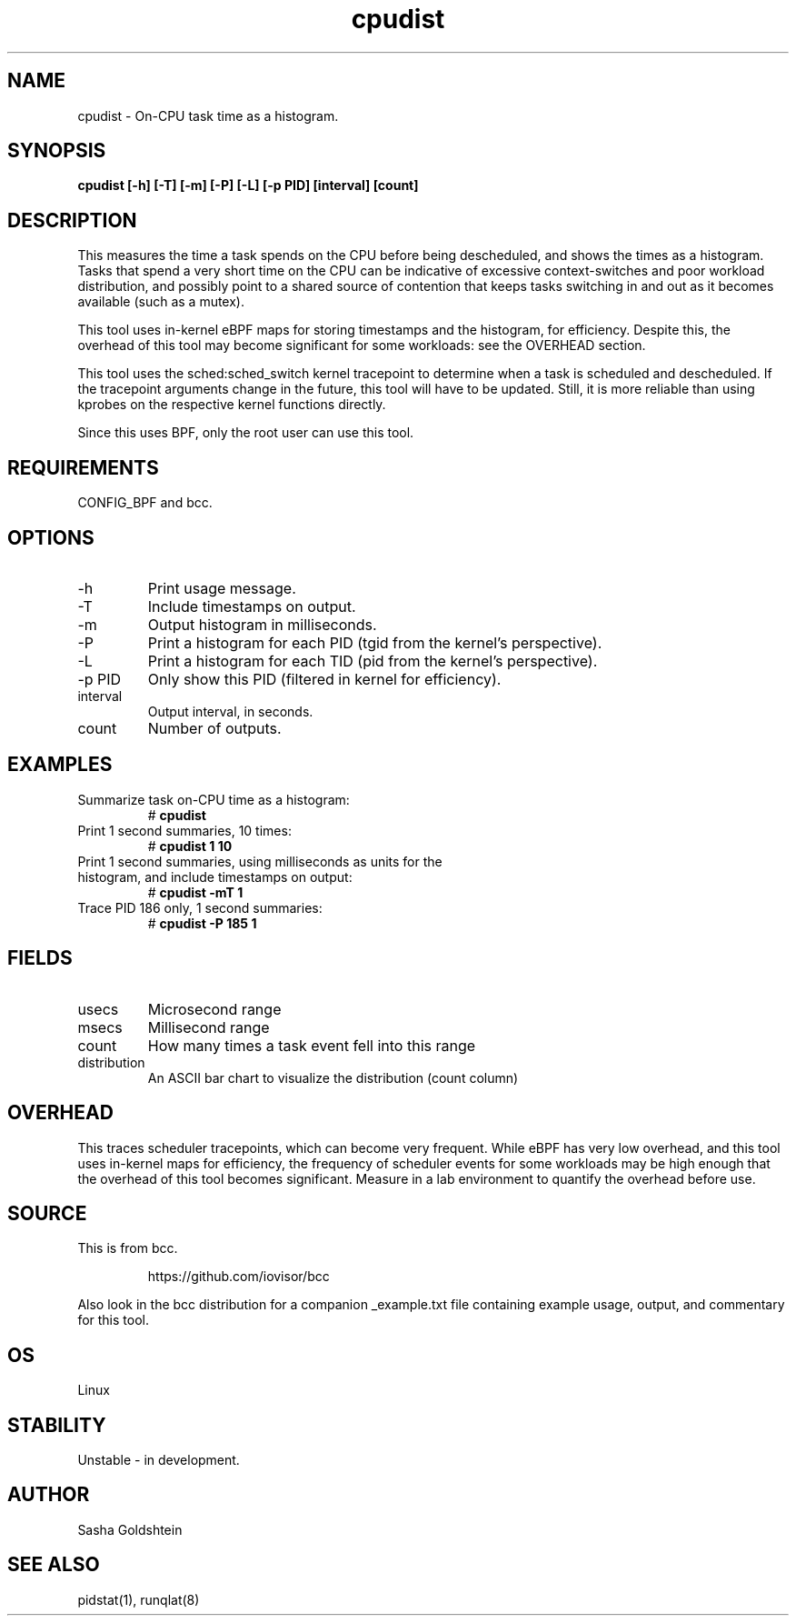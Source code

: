 .TH cpudist 8  "2016-06-28" "USER COMMANDS"
.SH NAME
cpudist \- On-CPU task time as a histogram.
.SH SYNOPSIS
.B cpudist [\-h] [\-T] [\-m] [\-P] [\-L] [\-p PID] [interval] [count]
.SH DESCRIPTION
This measures the time a task spends on the CPU before being descheduled, and
shows the times as a histogram. Tasks that spend a very short time on the CPU
can be indicative of excessive context-switches and poor workload distribution,
and possibly point to a shared source of contention that keeps tasks switching
in and out as it becomes available (such as a mutex).

This tool uses in-kernel eBPF maps for storing timestamps and the histogram,
for efficiency. Despite this, the overhead of this tool may become significant
for some workloads: see the OVERHEAD section.

This tool uses the sched:sched_switch kernel tracepoint to determine when a
task is scheduled and descheduled. If the tracepoint arguments change in the 
future, this tool will have to be updated. Still, it is more reliable than
using kprobes on the respective kernel functions directly.

Since this uses BPF, only the root user can use this tool.
.SH REQUIREMENTS
CONFIG_BPF and bcc.
.SH OPTIONS
.TP
\-h
Print usage message.
.TP
\-T
Include timestamps on output.
.TP
\-m
Output histogram in milliseconds.
.TP
\-P
Print a histogram for each PID (tgid from the kernel's perspective).
.TP
\-L
Print a histogram for each TID (pid from the kernel's perspective).
.TP
\-p PID
Only show this PID (filtered in kernel for efficiency).
.TP
interval
Output interval, in seconds.
.TP
count
Number of outputs.
.SH EXAMPLES
.TP
Summarize task on-CPU time as a histogram:
#
.B cpudist
.TP
Print 1 second summaries, 10 times:
#
.B cpudist 1 10
.TP
Print 1 second summaries, using milliseconds as units for the histogram, and include timestamps on output:
#
.B cpudist \-mT 1
.TP
Trace PID 186 only, 1 second summaries:
#
.B cpudist -P 185 1
.SH FIELDS
.TP
usecs
Microsecond range
.TP
msecs
Millisecond range
.TP
count
How many times a task event fell into this range
.TP
distribution
An ASCII bar chart to visualize the distribution (count column)
.SH OVERHEAD
This traces scheduler tracepoints, which can become very frequent. While eBPF
has very low overhead, and this tool uses in-kernel maps for efficiency, the
frequency of scheduler events for some workloads may be high enough that the
overhead of this tool becomes significant. Measure in a lab environment
to quantify the overhead before use.
.SH SOURCE
This is from bcc.
.IP
https://github.com/iovisor/bcc
.PP
Also look in the bcc distribution for a companion _example.txt file containing
example usage, output, and commentary for this tool.
.SH OS
Linux
.SH STABILITY
Unstable - in development.
.SH AUTHOR
Sasha Goldshtein
.SH SEE ALSO
pidstat(1), runqlat(8)
